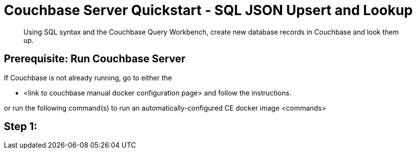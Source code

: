 = Couchbase Server Quickstart - SQL JSON Upsert and Lookup
:imagesdir: ../assets/images

[abstract]
Using SQL syntax and the Couchbase Query Workbench, create new database records in Couchbase and look them up. 


== Prerequisite: Run Couchbase Server

If Couchbase is not already running, go to either the 

* <link to couchbase manual docker configuration page> and follow the instructions.

or run the following command(s) to run an automatically-configured CE docker image
<commands>

== Step 1: 


